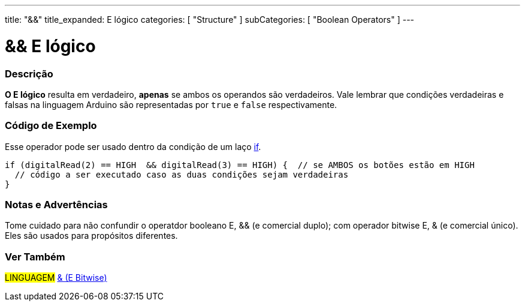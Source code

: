 ---
title: "&&"
title_expanded: E lógico
categories: [ "Structure" ]
subCategories: [ "Boolean Operators" ]
---

= && E lógico


// OVERVIEW SECTION STARTS
[#overview]
--

[float]
=== Descrição
*O E lógico* resulta em verdadeiro, *apenas* se ambos os operandos são verdadeiros. Vale lembrar que condições verdadeiras e falsas na linguagem Arduino são representadas por `true` e `false` respectivamente.
[%hardbreaks]

--
// OVERVIEW SECTION ENDS



// HOW TO USE SECTION STARTS
[#howtouse]
--

[float]
=== Código de Exemplo
Esse operador pode ser usado dentro da condição de um laço link:../../control-structure/if[if].

[source,arduino]
----
if (digitalRead(2) == HIGH  && digitalRead(3) == HIGH) {  // se AMBOS os botões estão em HIGH
  // código a ser executado caso as duas condições sejam verdadeiras
}
----
[%hardbreaks]

[float]
=== Notas e Advertências
Tome cuidado para não confundir o operatdor booleano E, && (e comercial duplo); com operador bitwise E, & (e comercial único). Eles são usados para propósitos diferentes.

--
// HOW TO USE SECTION ENDS


// SEE ALSO SECTION
[#see_also]
--

[float]
=== Ver Também

[role="language"]
#LINGUAGEM# link:../../bitwise-operators/bitwiseand[& (E Bitwise)] +

--
// SEE ALSO SECTION ENDS
